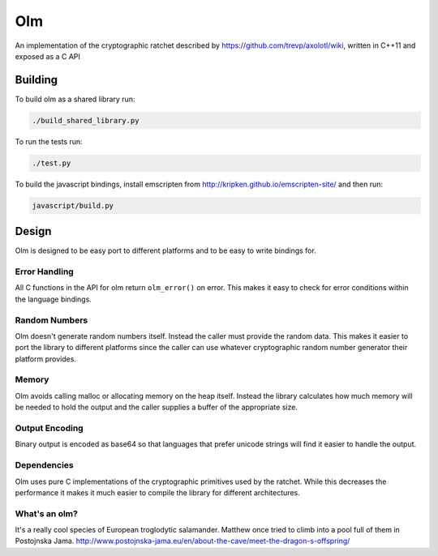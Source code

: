 Olm
===

An implementation of the cryptographic ratchet described by
https://github.com/trevp/axolotl/wiki, written in C++11 and exposed as a C API

Building
--------

To build olm as a shared library run:

.. code:: bash

    ./build_shared_library.py

To run the tests run:

.. code:: bash

   ./test.py


To build the javascript bindings, install emscripten from http://kripken.github.io/emscripten-site/ and then run:

.. code:: bash

    javascript/build.py

Design
------

Olm is designed to be easy port to different platforms and to be easy
to write bindings for.

Error Handling
~~~~~~~~~~~~~~

All C functions in the API for olm return ``olm_error()`` on error.
This makes it easy to check for error conditions within the language bindings.

Random Numbers
~~~~~~~~~~~~~~

Olm doesn't generate random numbers itself. Instead the caller must
provide the random data. This makes it easier to port the library to different
platforms since the caller can use whatever cryptographic random number
generator their platform provides.

Memory
~~~~~~

Olm avoids calling malloc or allocating memory on the heap itself.
Instead the library calculates how much memory will be needed to hold the
output and the caller supplies a buffer of the appropriate size.

Output Encoding
~~~~~~~~~~~~~~~

Binary output is encoded as base64 so that languages that prefer unicode
strings will find it easier to handle the output.

Dependencies
~~~~~~~~~~~~

Olm uses pure C implementations of the cryptographic primitives used by
the ratchet. While this decreases the performance it makes it much easier
to compile the library for different architectures.

What's an olm?
~~~~~~~~~~~~~~

It's a really cool species of European troglodytic salamander.
Matthew once tried to climb into a pool full of them in Postojnska Jama.
http://www.postojnska-jama.eu/en/about-the-cave/meet-the-dragon-s-offspring/
